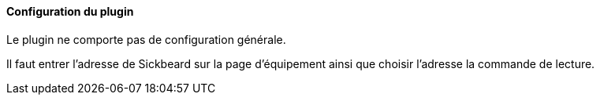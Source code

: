 ==== Configuration du plugin

Le plugin ne comporte pas de configuration générale.

Il faut entrer l'adresse de Sickbeard sur la page d'équipement ainsi que choisir l'adresse la commande de lecture.